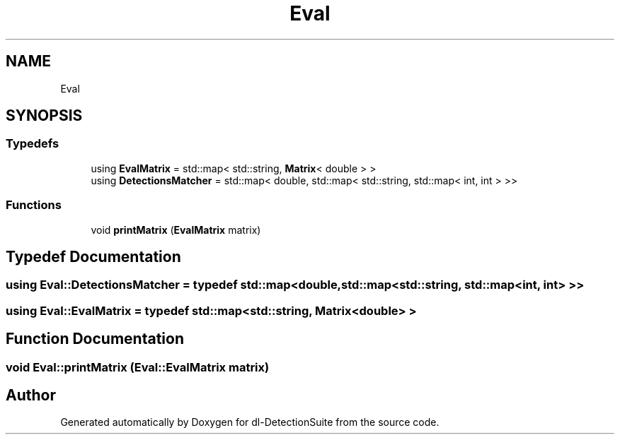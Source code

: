 .TH "Eval" 3 "Sat Dec 15 2018" "Version 1.00" "dl-DetectionSuite" \" -*- nroff -*-
.ad l
.nh
.SH NAME
Eval
.SH SYNOPSIS
.br
.PP
.SS "Typedefs"

.in +1c
.ti -1c
.RI "using \fBEvalMatrix\fP = std::map< std::string, \fBMatrix\fP< double > >"
.br
.ti -1c
.RI "using \fBDetectionsMatcher\fP = std::map< double, std::map< std::string, std::map< int, int > >>"
.br
.in -1c
.SS "Functions"

.in +1c
.ti -1c
.RI "void \fBprintMatrix\fP (\fBEvalMatrix\fP matrix)"
.br
.in -1c
.SH "Typedef Documentation"
.PP 
.SS "using \fBEval::DetectionsMatcher\fP = typedef std::map<double, std::map<std::string, std::map<int, int> >>"

.SS "using \fBEval::EvalMatrix\fP = typedef std::map<std::string, \fBMatrix\fP<double> >"

.SH "Function Documentation"
.PP 
.SS "void Eval::printMatrix (\fBEval::EvalMatrix\fP matrix)"

.SH "Author"
.PP 
Generated automatically by Doxygen for dl-DetectionSuite from the source code\&.
